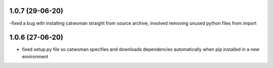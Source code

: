 .. :changelog:
1.0.7 (29-06-20)
~~~~~~~~~~~~~~~~~
-fixed a bug with installing catwoman straight from source archive, involved removing unused python files from import

1.0.6 (27-06-20)
~~~~~~~~~~~~~~~~~~
- fixed setup.py file so catwoman specifies and downloads dependencies automatically when pip installed in a new environment


